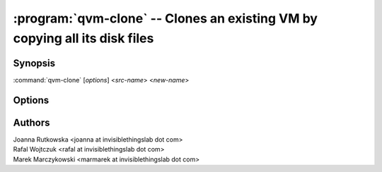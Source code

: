 .. program:: qvm-clone

===========================================================================
:program:`qvm-clone` -- Clones an existing VM by copying all its disk files
===========================================================================

Synopsis
========
:command:`qvm-clone` [*options*] <*src-name*> <*new-name*>

Options
=======

.. option:: --help, -h

    Show this help message and exit

.. option:: --quiet, -q

    Be quiet           

.. option:: --path=DIR_PATH, -p DIR_PATH

    Specify path to the template directory

Authors
=======
| Joanna Rutkowska <joanna at invisiblethingslab dot com>
| Rafal Wojtczuk <rafal at invisiblethingslab dot com>
| Marek Marczykowski <marmarek at invisiblethingslab dot com>

